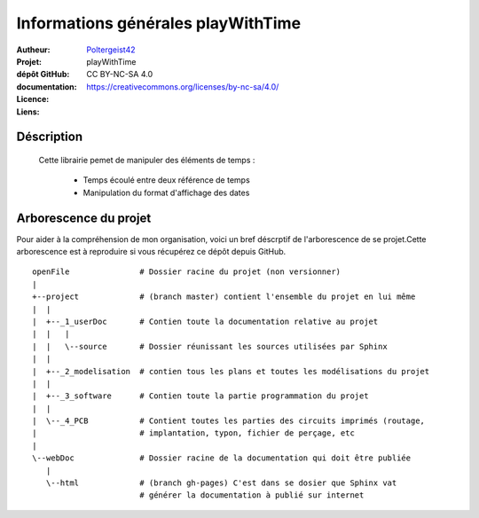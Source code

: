 ===================================
Informations générales playWithTime
===================================

:Autheur:            `Poltergeist42 <https://github.com/poltergeist42>`_
:Projet:             playWithTime
:dépôt GitHub:       
:documentation:      
:Licence:            CC BY-NC-SA 4.0
:Liens:              https://creativecommons.org/licenses/by-nc-sa/4.0/

Déscription
===========

 Cette librairie pemet de manipuler des éléments de temps :
    
    * Temps écoulé entre deux référence de temps
    * Manipulation du format d'affichage des dates

Arborescence du projet
======================

Pour aider à la compréhension de mon organisation, voici un bref déscrptif de
l'arborescence de se projet.Cette arborescence est à reproduire si vous récupérez ce dépôt
depuis GitHub. ::

	openFile               # Dossier racine du projet (non versionner)
	|
	+--project             # (branch master) contient l'ensemble du projet en lui même
	|  |
	|  +--_1_userDoc       # Contien toute la documentation relative au projet
	|  |   |
	|  |   \--source       # Dossier réunissant les sources utilisées par Sphinx
	|  |
	|  +--_2_modelisation  # contien tous les plans et toutes les modélisations du projet
	|  |
	|  +--_3_software      # Contien toute la partie programmation du projet
	|  |
	|  \--_4_PCB           # Contient toutes les parties des circuits imprimés (routage,
	|                      # implantation, typon, fichier de perçage, etc
	|
	\--webDoc              # Dossier racine de la documentation qui doit être publiée
	   |
	   \--html             # (branch gh-pages) C'est dans se dosier que Sphinx vat
	                       # générer la documentation à publié sur internet


